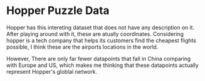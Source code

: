 * Hopper Puzzle Data

Hopper has this intereting dataset that does not have any description on it.
After playing around with it, these are atually coordinates. Considering hopper is a
tech company that helps its customers find the cheapest flights possible, I think
these are the airports locations in the world.

However, There are only far fewer datapoints that fall in China comparing with
Europe and US, which makes me thinking that these datapoints actually represent
Hopper's globlal network. 
